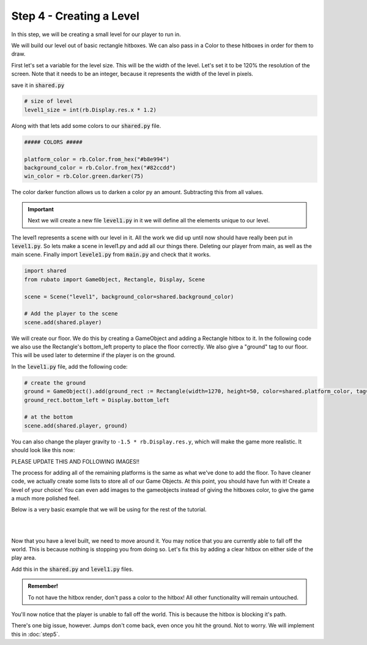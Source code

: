 ###############################
Step 4 - Creating a Level
###############################

In this step, we will be creating a small level for our player to run in.

We will build our level out of basic rectangle hitboxes. We can also pass in a Color to these hitboxes in order for them to draw.

First let's set a variable for the level size. This will be the width of the level. Let's set it to be 120% the resolution of the screen.
Note that it needs to be an integer, because it represents the width of the level in pixels.

save it in :code:`shared.py`

.. code-block:: python

    # size of level
    level1_size = int(rb.Display.res.x * 1.2)

Along with that lets add some colors to our :code:`shared.py` file.

.. code-block:: python

    ##### COLORS #####

    platform_color = rb.Color.from_hex("#b8e994")
    background_color = rb.Color.from_hex("#82ccdd")
    win_color = rb.Color.green.darker(75)

The color darker function allows us to darken a color py an amount. Subtracting this from all values.

.. important::
    Next we will create a new file :code:`level1.py` in it we will define all the elements unique to our level.

The level1 represents a scene with our level in it. All the work we did up until now should have really been put in :code:`level1.py`.
So lets make a scene in level1.py and add all our things there. Deleting our player from main, as well as the main scene.
Finally import :code:`levele1.py` from :code:`main.py` and check that it works.

.. code-block:: python

    import shared
    from rubato import GameObject, Rectangle, Display, Scene

    scene = Scene("level1", background_color=shared.background_color)

    # Add the player to the scene
    scene.add(shared.player)

We will create our floor. We do this by creating a GameObject and adding a Rectangle hitbox to it.
In the following code we also use the Rectangle's bottom_left property to place the floor correctly. We also give a "ground" tag to our floor. This will be
used later to determine if the player is on the ground.

In the :code:`level1.py` file, add the following code:

.. code-block:: python

    # create the ground
    ground = GameObject().add(ground_rect := Rectangle(width=1270, height=50, color=shared.platform_color, tag="ground"))
    ground_rect.bottom_left = Display.bottom_left

    # at the bottom
    scene.add(shared.player, ground)


You can also change the player gravity to ``-1.5 * rb.Display.res.y``, which will make the game more realistic. It should look like this
now:

PLEASE UPDATE THIS AND FOLLOWING IMAGES!!


.. image:: /_static/tutorials_static/platformer/step4/1.png
    :align: center
    :width: 75%

The process for adding all of the remaining platforms is the same as what we've done to add the floor. To have cleaner code, we actually create some
lists to store all of our Game Objects. At this point, you should have fun with it! Create a level of your choice!
You can even add images to the gameobjects instead of giving the hitboxes color, to give the game a much more polished feel.

Below is a very basic example that we will be using for the rest of the tutorial.

.. image:: /_static/tutorials_static/platformer/step4/2.png
    :align: center
    :width: 75%

|
|

.. dropdown:: Code that made the above level

    .. code-block:: python

        end_location = Vector(Display.left + shared.level1_size - 128, 450)

        # create platforms
        platforms = [
            Rectangle(
                150,
                40,
                offset=Vector(-650, -200),
            ),
            Rectangle(
                150,
                40,
                offset=Vector(500, 40),
            ),
            Rectangle(
                150,
                40,
                offset=Vector(800, 200),
            ),
            Rectangle(256, 40, offset=end_location - (0, 64 + 20))
        ]

        for p in platforms:
            p.tag = "ground"
            p.color = shared.platform_color

        # create pillars
        pillars = [
            GameObject(pos=Vector(-260)).add(Rectangle(
                width=100,
                height=650,
            )),
            GameObject(pos=Vector(260)).add(Rectangle(
                width=100,
                height=400,
            )),
        ]

        for pillar in pillars:
            r = pillar.get(Rectangle)
            r.bottom = Display.bottom + 50
            r.tag = "ground"
            r.color = shared.platform_color

        # add them all to the scene
        scene.add(shared.player, ground, wrap(platforms), *pillars)

Now that you have a level built, we need to move around it. You may notice that you are currently able to fall off the world. This is because nothing
is stopping you from doing so. Let's fix this by adding a clear hitbox on either side of the play area.

Add this in the :code:`shared.py` and :code:`level1.py` files.

.. code-block:: python
    # in shared.py
    ##### SIDE BOUDARIES #####

    left = rb.GameObject(pos=rb.Display.center_left - rb.Vector(25, 0)).add(rb.Rectangle(width=50, height=rb.Display.res.y))
    right = rb.GameObject().add(rb.Rectangle(width=50, height=rb.Display.res.y))

    # in level1.py
    # need to be able to set the right side's position especially for each level
    shared.right.pos = Display.center_left + Vector(shared.level1_size + 25, 0)

    # add them all to the scene
    main.add(player, ground, left, right, *platforms, *obstacles)

.. admonition:: Remember!
    :class: tip

    To not have the hitbox render, don't pass a color to the hitbox! All other functionality will remain untouched.

You'll now notice that the player is unable to fall off the world. This is because the hitbox is blocking it's path.

There's one big issue, however. Jumps don't come back, even once you hit the ground. Not to worry. We will implement this in :doc:`step5`.

.. dropdown:: Our game file is now getting pretty big! It should currently look like this (with your own level of course!)

    :code:`main.py`

    .. code-block:: python

        import rubato as rb

        # initialize a new game

        rb.init(
            name="Platformer Demo",  # Set a name
            res=rb.Vector(1920, 1080),  # Set the window resolution (pixel length and height).
            # note that since we didn't also specify a window size,
            # the window will be automatically resized to half of the resolution.
        )

        import level1

        # begin the game
        rb.begin()

    :code:`shared.py`

    .. code-block:: python

        import rubato as rb
        from player_controller import PlayerController

        ##### MISC #####

        level1_size = int(rb.Display.res.x * 1.2)

        ##### COLORS #####

        platform_color = rb.Color.from_hex("#b8e994")
        background_color = rb.Color.from_hex("#82ccdd")
        win_color = rb.Color.green.darker(75)

        ##### PLAYER PREFAB #####

        # Create the player and set its starting position
        player = rb.GameObject(
            pos=rb.Display.center_left + rb.Vector(50, 0),
            z_index=1,
        )

        # Create animation and initialize states
        p_animation = rb.Spritesheet.from_folder(
            path="files/dino",
            sprite_size=rb.Vector(24, 24),
            default_state="idle",
        )
        p_animation.scale = rb.Vector(4, 4)
        p_animation.fps = 10  # The frames will change 10 times a second
        player.add(p_animation)  # Add the animation component to the player

        # define the player rigidbody
        player_body = rb.RigidBody(
            gravity=rb.Vector(y=rb.Display.res.y * -1.5),  # changed to be stronger
            pos_correction=1,
            friction=0.8,
        )
        player.add(player_body)

        # add a hitbox to the player with the collider
        player.add(rb.Rectangle(
            width=64,
            height=64,
            tag="player",
        ))
        player.add(player_comp := PlayerController())
        rb.Game.debug = True

        ##### SIDE BOUDARIES #####

        left = rb.GameObject(pos=rb.Display.center_left - rb.Vector(25, 0)).add(rb.Rectangle(width=50, height=rb.Display.res.y))
        right = rb.GameObject().add(rb.Rectangle(width=50, height=rb.Display.res.y))

    :code:`player_controller.py`

    .. code-block:: python

        from rubato import Component, Input, Animation, RigidBody, KeyResponse, Events, Radio


        class PlayerController(Component):

            def setup(self):
                # Like the init function of regular classes. Called when added to Game Object.
                # Specifics can be found in the Custom Components tutorial.
                self.initial_pos = self.gameobj.pos.clone()

                self.animation: Animation = self.gameobj.get(Animation)
                self.rigid: RigidBody = self.gameobj.get(RigidBody)

                # Tracks the number of jumps the player has left
                self.jumps = 2

                Radio.listen(Events.KEYDOWN, self.handle_key_down)

            def update(self):
                # Runs once every frame.
                # Movement
                if Input.key_pressed("a"):
                    self.rigid.velocity.x = -300
                    self.animation.flipx = True
                elif Input.key_pressed("d"):
                    self.rigid.velocity.x = 300
                    self.animation.flipx = False

            def handle_key_down(self, event: KeyResponse):
                if event.key == "w" and self.jumps > 0:
                    if self.jumps == 2:
                        self.rigid.velocity.y = 800
                        self.animation.set_state("jump", freeze=2)
                    elif self.jumps == 1:
                        self.rigid.velocity.y = 800
                        self.animation.set_state("somer", True)
                    self.jumps -= 1


    :code:`level1.py`

    .. code-block:: python

        import shared
        from rubato import GameObject, Rectangle, Display, Scene, Vector, wrap

        scene = Scene("level1", background_color=shared.background_color)


        ground = GameObject().add(ground_rect := Rectangle(width=1270, height=50, color=shared.platform_color, tag="ground"))
        ground_rect.bottom_left = Display.bottom_left

        end_location = Vector(Display.left + shared.level1_size - 128, 450)

        # create platforms
        platforms = [
            Rectangle(
                150,
                40,
                offset=Vector(-650, -200),
            ),
            Rectangle(
                150,
                40,
                offset=Vector(500, 40),
            ),
            Rectangle(
                150,
                40,
                offset=Vector(800, 200),
            ),
            Rectangle(256, 40, offset=end_location - (0, 64 + 20))
        ]

        for p in platforms:
            p.tag = "ground"
            p.color = shared.platform_color

        # create pillars, learn to do it with Game Objects too
        pillars = [
            GameObject(pos=Vector(-260)).add(Rectangle(
                width=100,
                height=650,
            )),
            GameObject(pos=Vector(260)).add(Rectangle(
                width=100,
                height=400,
            )),
        ]

        for pillar in pillars:
            r = pillar.get(Rectangle)
            r.bottom = Display.bottom + 50
            r.tag = "ground"
            r.color = shared.platform_color

        shared.right.pos = Display.center_left + Vector(shared.level1_size + 25, 0)


        scene.add(shared.player, ground, wrap(platforms), *pillars, shared.left, shared.right)
